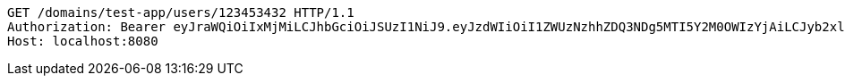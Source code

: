 [source,http,options="nowrap"]
----
GET /domains/test-app/users/123453432 HTTP/1.1
Authorization: Bearer eyJraWQiOiIxMjMiLCJhbGciOiJSUzI1NiJ9.eyJzdWIiOiI1ZWUzNzhhZDQ3NDg5MTI5Y2M0OWIzYjAiLCJyb2xlcyI6W10sImlzcyI6Im1tYWR1LmNvbSIsImdyb3VwcyI6W10sImF1dGhvcml0aWVzIjpbXSwiY2xpZW50X2lkIjoiMjJlNjViNzItOTIzNC00MjgxLTlkNzMtMzIzMDA4OWQ0OWE3IiwiZG9tYWluX2lkIjoiMCIsImF1ZCI6InRlc3QiLCJuYmYiOjE1OTI1MDU1MjQsInVzZXJfaWQiOiIxMTExMTExMTEiLCJzY29wZSI6ImEudGVzdC1hcHAudXNlci5yZWFkIiwiZXhwIjoxNTkyNTA1NTI5LCJpYXQiOjE1OTI1MDU1MjQsImp0aSI6ImY1YmY3NWE2LTA0YTAtNDJmNy1hMWUwLTU4M2UyOWNkZTg2YyJ9.hJj-iJ9Zt8xWJItpfMHL4iT7j0MSe92kZ2EikimPPGRfyrCsA2Ma1qDvSZ_zm17CLS58Yedqv8zwXK73qX9y89rdHm3dFySu_6mIMhngstJaWQc5rXJvdQ3oyGCeKaqkv25GWrqTlOODxUP2dnMXZLPARa4lR6avx0iA5BDzmU25wPRxXqvRuvK8B_42rgHgWsd8DFoSVIjY3CcCK9uz1HE-9mJwr5CV-ZhbfX56A74EEJNyYNuiojAQmh6c6-9RcPIUwtRpcyRu-SQ6dGNWAGFFZbPpDPAImGm-RPfpJnrsjTBiebqRkMV7OJauwmgO1yP-eeoZVQLCocWWdtWaVw
Host: localhost:8080

----